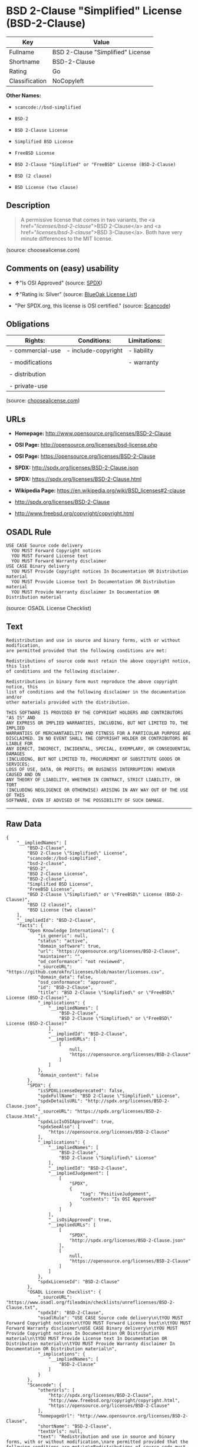 * BSD 2-Clause "Simplified" License (BSD-2-Clause)

| Key              | Value                               |
|------------------+-------------------------------------|
| Fullname         | BSD 2-Clause "Simplified" License   |
| Shortname        | BSD-2-Clause                        |
| Rating           | Go                                  |
| Classification   | NoCopyleft                          |

*Other Names:*

- =scancode://bsd-simplified=

- =BSD-2=

- =BSD 2-Clause License=

- =Simplified BSD License=

- =FreeBSD License=

- =BSD 2-Clause "Simplified" or "FreeBSD" License (BSD-2-Clause)=

- =BSD (2 clause)=

- =BSD License (two clause)=

** Description

#+BEGIN_QUOTE
  A permissive license that comes in two variants, the <a
  href="/licenses/bsd-2-clause/">BSD 2-Clause</a> and <a
  href="/licenses/bsd-3-clause/">BSD 3-Clause</a>. Both have very minute
  differences to the MIT license.
#+END_QUOTE

(source: choosealicense.com)

** Comments on (easy) usability

- *↑*"Is OSI Approved" (source:
  [[https://spdx.org/licenses/BSD-2-Clause.html][SPDX]])

- *↑*"Rating is: Silver" (source:
  [[https://blueoakcouncil.org/list][BlueOak License List]])

- "Per SPDX.org, this license is OSI certified." (source:
  [[https://github.com/nexB/scancode-toolkit/blob/develop/src/licensedcode/data/licenses/bsd-simplified.yml][Scancode]])

** Obligations

| Rights:            | Conditions:           | Limitations:   |
|--------------------+-----------------------+----------------|
| - commercial-use   | - include-copyright   | - liability    |
|                    |                       |                |
| - modifications    |                       | - warranty     |
|                    |                       |                |
| - distribution     |                       |                |
|                    |                       |                |
| - private-use      |                       |                |
                                                             

(source:
[[https://github.com/github/choosealicense.com/blob/gh-pages/_licenses/bsd-2-clause.txt][choosealicense.com]])

** URLs

- *Homepage:* http://www.opensource.org/licenses/BSD-2-Clause

- *OSI Page:* http://opensource.org/licenses/bsd-license.php

- *OSI Page:* https://opensource.org/licenses/BSD-2-Clause

- *SPDX:* http://spdx.org/licenses/BSD-2-Clause.json

- *SPDX:* https://spdx.org/licenses/BSD-2-Clause.html

- *Wikipedia Page:* https://en.wikipedia.org/wiki/BSD_licenses#2-clause

- http://spdx.org/licenses/BSD-2-Clause

- http://www.freebsd.org/copyright/copyright.html

** OSADL Rule

#+BEGIN_EXAMPLE
  USE CASE Source code delivery
  	YOU MUST Forward Copyright notices
  	YOU MUST Forward License text
  	YOU MUST Forward Warranty disclaimer
  USE CASE Binary delivery
  	YOU MUST Provide Copyright notices In Documentation OR Distribution material
  	YOU MUST Provide License text In Documentation OR Distribution material
  	YOU MUST Provide Warranty disclaimer In Documentation OR Distribution material
#+END_EXAMPLE

(source: OSADL License Checklist)

** Text

#+BEGIN_EXAMPLE
  Redistribution and use in source and binary forms, with or without modification,
  are permitted provided that the following conditions are met:

  Redistributions of source code must retain the above copyright notice, this list
  of conditions and the following disclaimer.

  Redistributions in binary form must reproduce the above copyright notice, this
  list of conditions and the following disclaimer in the documentation and/or
  other materials provided with the distribution.

  THIS SOFTWARE IS PROVIDED BY THE COPYRIGHT HOLDERS AND CONTRIBUTORS "AS IS" AND
  ANY EXPRESS OR IMPLIED WARRANTIES, INCLUDING, BUT NOT LIMITED TO, THE IMPLIED
  WARRANTIES OF MERCHANTABILITY AND FITNESS FOR A PARTICULAR PURPOSE ARE
  DISCLAIMED. IN NO EVENT SHALL THE COPYRIGHT HOLDER OR CONTRIBUTORS BE LIABLE FOR
  ANY DIRECT, INDIRECT, INCIDENTAL, SPECIAL, EXEMPLARY, OR CONSEQUENTIAL DAMAGES
  (INCLUDING, BUT NOT LIMITED TO, PROCUREMENT OF SUBSTITUTE GOODS OR SERVICES;
  LOSS OF USE, DATA, OR PROFITS; OR BUSINESS INTERRUPTION) HOWEVER CAUSED AND ON
  ANY THEORY OF LIABILITY, WHETHER IN CONTRACT, STRICT LIABILITY, OR TORT
  (INCLUDING NEGLIGENCE OR OTHERWISE) ARISING IN ANY WAY OUT OF THE USE OF THIS
  SOFTWARE, EVEN IF ADVISED OF THE POSSIBILITY OF SUCH DAMAGE.
#+END_EXAMPLE

--------------

** Raw Data

#+BEGIN_EXAMPLE
  {
      "__impliedNames": [
          "BSD-2-Clause",
          "BSD 2-Clause \"Simplified\" License",
          "scancode://bsd-simplified",
          "bsd-2-clause",
          "BSD-2",
          "BSD 2-Clause License",
          "BSD-2-clause",
          "Simplified BSD License",
          "FreeBSD License",
          "BSD 2-Clause \"Simplified\" or \"FreeBSD\" License (BSD-2-Clause)",
          "BSD (2 clause)",
          "BSD License (two clause)"
      ],
      "__impliedId": "BSD-2-Clause",
      "facts": {
          "Open Knowledge International": {
              "is_generic": null,
              "status": "active",
              "domain_software": true,
              "url": "https://opensource.org/licenses/BSD-2-Clause",
              "maintainer": "",
              "od_conformance": "not reviewed",
              "_sourceURL": "https://github.com/okfn/licenses/blob/master/licenses.csv",
              "domain_data": false,
              "osd_conformance": "approved",
              "id": "BSD-2-Clause",
              "title": "BSD 2-Clause \"Simplified\" or \"FreeBSD\" License (BSD-2-Clause)",
              "_implications": {
                  "__impliedNames": [
                      "BSD-2-Clause",
                      "BSD 2-Clause \"Simplified\" or \"FreeBSD\" License (BSD-2-Clause)"
                  ],
                  "__impliedId": "BSD-2-Clause",
                  "__impliedURLs": [
                      [
                          null,
                          "https://opensource.org/licenses/BSD-2-Clause"
                      ]
                  ]
              },
              "domain_content": false
          },
          "SPDX": {
              "isSPDXLicenseDeprecated": false,
              "spdxFullName": "BSD 2-Clause \"Simplified\" License",
              "spdxDetailsURL": "http://spdx.org/licenses/BSD-2-Clause.json",
              "_sourceURL": "https://spdx.org/licenses/BSD-2-Clause.html",
              "spdxLicIsOSIApproved": true,
              "spdxSeeAlso": [
                  "https://opensource.org/licenses/BSD-2-Clause"
              ],
              "_implications": {
                  "__impliedNames": [
                      "BSD-2-Clause",
                      "BSD 2-Clause \"Simplified\" License"
                  ],
                  "__impliedId": "BSD-2-Clause",
                  "__impliedJudgement": [
                      [
                          "SPDX",
                          {
                              "tag": "PositiveJudgement",
                              "contents": "Is OSI Approved"
                          }
                      ]
                  ],
                  "__isOsiApproved": true,
                  "__impliedURLs": [
                      [
                          "SPDX",
                          "http://spdx.org/licenses/BSD-2-Clause.json"
                      ],
                      [
                          null,
                          "https://opensource.org/licenses/BSD-2-Clause"
                      ]
                  ]
              },
              "spdxLicenseId": "BSD-2-Clause"
          },
          "OSADL License Checklist": {
              "_sourceURL": "https://www.osadl.org/fileadmin/checklists/unreflicenses/BSD-2-Clause.txt",
              "spdxId": "BSD-2-Clause",
              "osadlRule": "USE CASE Source code delivery\n\tYOU MUST Forward Copyright notices\n\tYOU MUST Forward License text\n\tYOU MUST Forward Warranty disclaimer\nUSE CASE Binary delivery\n\tYOU MUST Provide Copyright notices In Documentation OR Distribution material\n\tYOU MUST Provide License text In Documentation OR Distribution material\n\tYOU MUST Provide Warranty disclaimer In Documentation OR Distribution material\n",
              "_implications": {
                  "__impliedNames": [
                      "BSD-2-Clause"
                  ]
              }
          },
          "Scancode": {
              "otherUrls": [
                  "http://spdx.org/licenses/BSD-2-Clause",
                  "http://www.freebsd.org/copyright/copyright.html",
                  "https://opensource.org/licenses/BSD-2-Clause"
              ],
              "homepageUrl": "http://www.opensource.org/licenses/BSD-2-Clause",
              "shortName": "BSD-2-Clause",
              "textUrls": null,
              "text": "Redistribution and use in source and binary forms, with or without modification,\nare permitted provided that the following conditions are met:\n\nRedistributions of source code must retain the above copyright notice, this list\nof conditions and the following disclaimer.\n\nRedistributions in binary form must reproduce the above copyright notice, this\nlist of conditions and the following disclaimer in the documentation and/or\nother materials provided with the distribution.\n\nTHIS SOFTWARE IS PROVIDED BY THE COPYRIGHT HOLDERS AND CONTRIBUTORS \"AS IS\" AND\nANY EXPRESS OR IMPLIED WARRANTIES, INCLUDING, BUT NOT LIMITED TO, THE IMPLIED\nWARRANTIES OF MERCHANTABILITY AND FITNESS FOR A PARTICULAR PURPOSE ARE\nDISCLAIMED. IN NO EVENT SHALL THE COPYRIGHT HOLDER OR CONTRIBUTORS BE LIABLE FOR\nANY DIRECT, INDIRECT, INCIDENTAL, SPECIAL, EXEMPLARY, OR CONSEQUENTIAL DAMAGES\n(INCLUDING, BUT NOT LIMITED TO, PROCUREMENT OF SUBSTITUTE GOODS OR SERVICES;\nLOSS OF USE, DATA, OR PROFITS; OR BUSINESS INTERRUPTION) HOWEVER CAUSED AND ON\nANY THEORY OF LIABILITY, WHETHER IN CONTRACT, STRICT LIABILITY, OR TORT\n(INCLUDING NEGLIGENCE OR OTHERWISE) ARISING IN ANY WAY OUT OF THE USE OF THIS\nSOFTWARE, EVEN IF ADVISED OF THE POSSIBILITY OF SUCH DAMAGE.",
              "category": "Permissive",
              "osiUrl": "http://opensource.org/licenses/bsd-license.php",
              "owner": "Regents of the University of California",
              "_sourceURL": "https://github.com/nexB/scancode-toolkit/blob/develop/src/licensedcode/data/licenses/bsd-simplified.yml",
              "key": "bsd-simplified",
              "name": "BSD-2-Clause",
              "spdxId": "BSD-2-Clause",
              "notes": "Per SPDX.org, this license is OSI certified.",
              "_implications": {
                  "__impliedNames": [
                      "scancode://bsd-simplified",
                      "BSD-2-Clause",
                      "BSD-2-Clause"
                  ],
                  "__impliedId": "BSD-2-Clause",
                  "__impliedJudgement": [
                      [
                          "Scancode",
                          {
                              "tag": "NeutralJudgement",
                              "contents": "Per SPDX.org, this license is OSI certified."
                          }
                      ]
                  ],
                  "__impliedCopyleft": [
                      [
                          "Scancode",
                          "NoCopyleft"
                      ]
                  ],
                  "__calculatedCopyleft": "NoCopyleft",
                  "__impliedText": "Redistribution and use in source and binary forms, with or without modification,\nare permitted provided that the following conditions are met:\n\nRedistributions of source code must retain the above copyright notice, this list\nof conditions and the following disclaimer.\n\nRedistributions in binary form must reproduce the above copyright notice, this\nlist of conditions and the following disclaimer in the documentation and/or\nother materials provided with the distribution.\n\nTHIS SOFTWARE IS PROVIDED BY THE COPYRIGHT HOLDERS AND CONTRIBUTORS \"AS IS\" AND\nANY EXPRESS OR IMPLIED WARRANTIES, INCLUDING, BUT NOT LIMITED TO, THE IMPLIED\nWARRANTIES OF MERCHANTABILITY AND FITNESS FOR A PARTICULAR PURPOSE ARE\nDISCLAIMED. IN NO EVENT SHALL THE COPYRIGHT HOLDER OR CONTRIBUTORS BE LIABLE FOR\nANY DIRECT, INDIRECT, INCIDENTAL, SPECIAL, EXEMPLARY, OR CONSEQUENTIAL DAMAGES\n(INCLUDING, BUT NOT LIMITED TO, PROCUREMENT OF SUBSTITUTE GOODS OR SERVICES;\nLOSS OF USE, DATA, OR PROFITS; OR BUSINESS INTERRUPTION) HOWEVER CAUSED AND ON\nANY THEORY OF LIABILITY, WHETHER IN CONTRACT, STRICT LIABILITY, OR TORT\n(INCLUDING NEGLIGENCE OR OTHERWISE) ARISING IN ANY WAY OUT OF THE USE OF THIS\nSOFTWARE, EVEN IF ADVISED OF THE POSSIBILITY OF SUCH DAMAGE.",
                  "__impliedURLs": [
                      [
                          "Homepage",
                          "http://www.opensource.org/licenses/BSD-2-Clause"
                      ],
                      [
                          "OSI Page",
                          "http://opensource.org/licenses/bsd-license.php"
                      ],
                      [
                          null,
                          "http://spdx.org/licenses/BSD-2-Clause"
                      ],
                      [
                          null,
                          "http://www.freebsd.org/copyright/copyright.html"
                      ],
                      [
                          null,
                          "https://opensource.org/licenses/BSD-2-Clause"
                      ]
                  ]
              }
          },
          "OpenChainPolicyTemplate": {
              "isSaaSDeemed": "no",
              "licenseType": "permissive",
              "freedomOrDeath": "no",
              "typeCopyleft": "no",
              "_sourceURL": "https://github.com/OpenChain-Project/curriculum/raw/ddf1e879341adbd9b297cd67c5d5c16b2076540b/policy-template/Open%20Source%20Policy%20Template%20for%20OpenChain%20Specification%201.2.ods",
              "name": "2-clause BSD License",
              "commercialUse": true,
              "spdxId": "BSD-2-Clause",
              "_implications": {
                  "__impliedNames": [
                      "BSD-2-Clause"
                  ]
              }
          },
          "Override": {
              "oNonCommecrial": null,
              "implications": {
                  "__impliedNames": [
                      "BSD-2-Clause",
                      "BSD (2 clause)",
                      "BSD License (two clause)"
                  ],
                  "__impliedId": "BSD-2-Clause"
              },
              "oName": "BSD-2-Clause",
              "oOtherLicenseIds": [
                  "BSD (2 clause)",
                  "BSD License (two clause)"
              ],
              "oDescription": null,
              "oJudgement": null,
              "oCompatibilities": null,
              "oRatingState": null
          },
          "BlueOak License List": {
              "BlueOakRating": "Silver",
              "url": "https://spdx.org/licenses/BSD-2-Clause.html",
              "isPermissive": true,
              "_sourceURL": "https://blueoakcouncil.org/list",
              "name": "BSD 2-Clause \"Simplified\" License",
              "id": "BSD-2-Clause",
              "_implications": {
                  "__impliedNames": [
                      "BSD-2-Clause"
                  ],
                  "__impliedJudgement": [
                      [
                          "BlueOak License List",
                          {
                              "tag": "PositiveJudgement",
                              "contents": "Rating is: Silver"
                          }
                      ]
                  ],
                  "__impliedCopyleft": [
                      [
                          "BlueOak License List",
                          "NoCopyleft"
                      ]
                  ],
                  "__calculatedCopyleft": "NoCopyleft",
                  "__impliedURLs": [
                      [
                          "SPDX",
                          "https://spdx.org/licenses/BSD-2-Clause.html"
                      ]
                  ]
              }
          },
          "OpenSourceInitiative": {
              "text": [
                  {
                      "url": "https://opensource.org/licenses/BSD-2-Clause",
                      "title": "HTML",
                      "media_type": "text/html"
                  }
              ],
              "identifiers": [
                  {
                      "identifier": "BSD-2-clause",
                      "scheme": "DEP5"
                  },
                  {
                      "identifier": "BSD-2-Clause",
                      "scheme": "SPDX"
                  }
              ],
              "superseded_by": null,
              "_sourceURL": "https://opensource.org/licenses/",
              "name": "BSD 2-Clause License",
              "other_names": [
                  {
                      "note": null,
                      "name": "Simplified BSD License"
                  },
                  {
                      "note": null,
                      "name": "FreeBSD License"
                  }
              ],
              "keywords": [
                  "osi-approved",
                  "popular",
                  "permissive"
              ],
              "id": "BSD-2",
              "links": [
                  {
                      "note": "Wikipedia Page",
                      "url": "https://en.wikipedia.org/wiki/BSD_licenses#2-clause"
                  },
                  {
                      "note": "OSI Page",
                      "url": "https://opensource.org/licenses/BSD-2-Clause"
                  }
              ],
              "_implications": {
                  "__impliedNames": [
                      "BSD-2",
                      "BSD 2-Clause License",
                      "BSD-2-clause",
                      "BSD-2-Clause",
                      "Simplified BSD License",
                      "FreeBSD License"
                  ],
                  "__impliedURLs": [
                      [
                          "Wikipedia Page",
                          "https://en.wikipedia.org/wiki/BSD_licenses#2-clause"
                      ],
                      [
                          "OSI Page",
                          "https://opensource.org/licenses/BSD-2-Clause"
                      ]
                  ]
              }
          },
          "finos-osr/OSLC-handbook": {
              "terms": [
                  {
                      "termUseCases": [
                          "UB",
                          "MB",
                          "US",
                          "MS"
                      ],
                      "termSeeAlso": null,
                      "termDescription": "Provide copy of license",
                      "termComplianceNotes": "For binary distributions, this information must be provided in âthe documentation and/or other materials provided with the distributionâ",
                      "termType": "condition"
                  },
                  {
                      "termUseCases": [
                          "UB",
                          "MB",
                          "US",
                          "MS"
                      ],
                      "termSeeAlso": null,
                      "termDescription": "Provide copyright notice",
                      "termComplianceNotes": "For binary distributions, this information must be provided in âthe documentation and/or other materials provided with the distributionâ",
                      "termType": "condition"
                  }
              ],
              "_sourceURL": "https://github.com/finos-osr/OSLC-handbook/blob/master/src/BSD-2-Clause.yaml",
              "name": "BSD 2-Clause \"Simplified\" License",
              "nameFromFilename": "BSD-2-Clause",
              "notes": null,
              "_implications": {
                  "__impliedNames": [
                      "BSD-2-Clause",
                      "BSD 2-Clause \"Simplified\" License"
                  ]
              },
              "licenseId": [
                  "BSD-2-Clause",
                  "BSD 2-Clause \"Simplified\" License"
              ]
          },
          "choosealicense.com": {
              "limitations": [
                  "liability",
                  "warranty"
              ],
              "_sourceURL": "https://github.com/github/choosealicense.com/blob/gh-pages/_licenses/bsd-2-clause.txt",
              "content": "---\ntitle: BSD 2-Clause \"Simplified\" License\nspdx-id: BSD-2-Clause\nredirect_from: /licenses/bsd/\nhidden: false\n\ndescription: A permissive license that comes in two variants, the <a href=\"/licenses/bsd-2-clause/\">BSD 2-Clause</a> and <a href=\"/licenses/bsd-3-clause/\">BSD 3-Clause</a>. Both have very minute differences to the MIT license.\n\nhow: Create a text file (typically named LICENSE or LICENSE.txt) in the root of your source code and copy the text of the license into the file. Replace [year] with the current year and [fullname] with the name (or names) of the copyright holders.\n\nusing:\n  - go-redis: https://github.com/go-redis/redis/blob/master/LICENSE\n  - Homebrew: https://github.com/Homebrew/brew/blob/master/LICENSE.txt\n  - Pony: https://github.com/ponylang/ponyc/blob/master/LICENSE\n\npermissions:\n  - commercial-use\n  - modifications\n  - distribution\n  - private-use\n\nconditions:\n  - include-copyright\n\nlimitations:\n  - liability\n  - warranty\n\n---\n\nBSD 2-Clause License\n\nCopyright (c) [year], [fullname]\nAll rights reserved.\n\nRedistribution and use in source and binary forms, with or without\nmodification, are permitted provided that the following conditions are met:\n\n1. Redistributions of source code must retain the above copyright notice, this\n   list of conditions and the following disclaimer.\n\n2. Redistributions in binary form must reproduce the above copyright notice,\n   this list of conditions and the following disclaimer in the documentation\n   and/or other materials provided with the distribution.\n\nTHIS SOFTWARE IS PROVIDED BY THE COPYRIGHT HOLDERS AND CONTRIBUTORS \"AS IS\"\nAND ANY EXPRESS OR IMPLIED WARRANTIES, INCLUDING, BUT NOT LIMITED TO, THE\nIMPLIED WARRANTIES OF MERCHANTABILITY AND FITNESS FOR A PARTICULAR PURPOSE ARE\nDISCLAIMED. IN NO EVENT SHALL THE COPYRIGHT HOLDER OR CONTRIBUTORS BE LIABLE\nFOR ANY DIRECT, INDIRECT, INCIDENTAL, SPECIAL, EXEMPLARY, OR CONSEQUENTIAL\nDAMAGES (INCLUDING, BUT NOT LIMITED TO, PROCUREMENT OF SUBSTITUTE GOODS OR\nSERVICES; LOSS OF USE, DATA, OR PROFITS; OR BUSINESS INTERRUPTION) HOWEVER\nCAUSED AND ON ANY THEORY OF LIABILITY, WHETHER IN CONTRACT, STRICT LIABILITY,\nOR TORT (INCLUDING NEGLIGENCE OR OTHERWISE) ARISING IN ANY WAY OUT OF THE USE\nOF THIS SOFTWARE, EVEN IF ADVISED OF THE POSSIBILITY OF SUCH DAMAGE.\n",
              "name": "bsd-2-clause",
              "hidden": "false",
              "spdxId": "BSD-2-Clause",
              "conditions": [
                  "include-copyright"
              ],
              "permissions": [
                  "commercial-use",
                  "modifications",
                  "distribution",
                  "private-use"
              ],
              "featured": null,
              "nickname": null,
              "how": "Create a text file (typically named LICENSE or LICENSE.txt) in the root of your source code and copy the text of the license into the file. Replace [year] with the current year and [fullname] with the name (or names) of the copyright holders.",
              "title": "BSD 2-Clause \"Simplified\" License",
              "_implications": {
                  "__impliedNames": [
                      "bsd-2-clause",
                      "BSD-2-Clause"
                  ],
                  "__obligations": {
                      "limitations": [
                          {
                              "tag": "ImpliedLimitation",
                              "contents": "liability"
                          },
                          {
                              "tag": "ImpliedLimitation",
                              "contents": "warranty"
                          }
                      ],
                      "rights": [
                          {
                              "tag": "ImpliedRight",
                              "contents": "commercial-use"
                          },
                          {
                              "tag": "ImpliedRight",
                              "contents": "modifications"
                          },
                          {
                              "tag": "ImpliedRight",
                              "contents": "distribution"
                          },
                          {
                              "tag": "ImpliedRight",
                              "contents": "private-use"
                          }
                      ],
                      "conditions": [
                          {
                              "tag": "ImpliedCondition",
                              "contents": "include-copyright"
                          }
                      ]
                  }
              },
              "description": "A permissive license that comes in two variants, the <a href=\"/licenses/bsd-2-clause/\">BSD 2-Clause</a> and <a href=\"/licenses/bsd-3-clause/\">BSD 3-Clause</a>. Both have very minute differences to the MIT license."
          }
      },
      "__impliedJudgement": [
          [
              "BlueOak License List",
              {
                  "tag": "PositiveJudgement",
                  "contents": "Rating is: Silver"
              }
          ],
          [
              "SPDX",
              {
                  "tag": "PositiveJudgement",
                  "contents": "Is OSI Approved"
              }
          ],
          [
              "Scancode",
              {
                  "tag": "NeutralJudgement",
                  "contents": "Per SPDX.org, this license is OSI certified."
              }
          ]
      ],
      "__impliedCopyleft": [
          [
              "BlueOak License List",
              "NoCopyleft"
          ],
          [
              "Scancode",
              "NoCopyleft"
          ]
      ],
      "__calculatedCopyleft": "NoCopyleft",
      "__obligations": {
          "limitations": [
              {
                  "tag": "ImpliedLimitation",
                  "contents": "liability"
              },
              {
                  "tag": "ImpliedLimitation",
                  "contents": "warranty"
              }
          ],
          "rights": [
              {
                  "tag": "ImpliedRight",
                  "contents": "commercial-use"
              },
              {
                  "tag": "ImpliedRight",
                  "contents": "modifications"
              },
              {
                  "tag": "ImpliedRight",
                  "contents": "distribution"
              },
              {
                  "tag": "ImpliedRight",
                  "contents": "private-use"
              }
          ],
          "conditions": [
              {
                  "tag": "ImpliedCondition",
                  "contents": "include-copyright"
              }
          ]
      },
      "__isOsiApproved": true,
      "__impliedText": "Redistribution and use in source and binary forms, with or without modification,\nare permitted provided that the following conditions are met:\n\nRedistributions of source code must retain the above copyright notice, this list\nof conditions and the following disclaimer.\n\nRedistributions in binary form must reproduce the above copyright notice, this\nlist of conditions and the following disclaimer in the documentation and/or\nother materials provided with the distribution.\n\nTHIS SOFTWARE IS PROVIDED BY THE COPYRIGHT HOLDERS AND CONTRIBUTORS \"AS IS\" AND\nANY EXPRESS OR IMPLIED WARRANTIES, INCLUDING, BUT NOT LIMITED TO, THE IMPLIED\nWARRANTIES OF MERCHANTABILITY AND FITNESS FOR A PARTICULAR PURPOSE ARE\nDISCLAIMED. IN NO EVENT SHALL THE COPYRIGHT HOLDER OR CONTRIBUTORS BE LIABLE FOR\nANY DIRECT, INDIRECT, INCIDENTAL, SPECIAL, EXEMPLARY, OR CONSEQUENTIAL DAMAGES\n(INCLUDING, BUT NOT LIMITED TO, PROCUREMENT OF SUBSTITUTE GOODS OR SERVICES;\nLOSS OF USE, DATA, OR PROFITS; OR BUSINESS INTERRUPTION) HOWEVER CAUSED AND ON\nANY THEORY OF LIABILITY, WHETHER IN CONTRACT, STRICT LIABILITY, OR TORT\n(INCLUDING NEGLIGENCE OR OTHERWISE) ARISING IN ANY WAY OUT OF THE USE OF THIS\nSOFTWARE, EVEN IF ADVISED OF THE POSSIBILITY OF SUCH DAMAGE.",
      "__impliedURLs": [
          [
              "SPDX",
              "http://spdx.org/licenses/BSD-2-Clause.json"
          ],
          [
              null,
              "https://opensource.org/licenses/BSD-2-Clause"
          ],
          [
              "SPDX",
              "https://spdx.org/licenses/BSD-2-Clause.html"
          ],
          [
              "Homepage",
              "http://www.opensource.org/licenses/BSD-2-Clause"
          ],
          [
              "OSI Page",
              "http://opensource.org/licenses/bsd-license.php"
          ],
          [
              null,
              "http://spdx.org/licenses/BSD-2-Clause"
          ],
          [
              null,
              "http://www.freebsd.org/copyright/copyright.html"
          ],
          [
              "Wikipedia Page",
              "https://en.wikipedia.org/wiki/BSD_licenses#2-clause"
          ],
          [
              "OSI Page",
              "https://opensource.org/licenses/BSD-2-Clause"
          ]
      ]
  }
#+END_EXAMPLE

--------------

** Dot Cluster Graph

[[../dot/BSD-2-Clause.svg]]